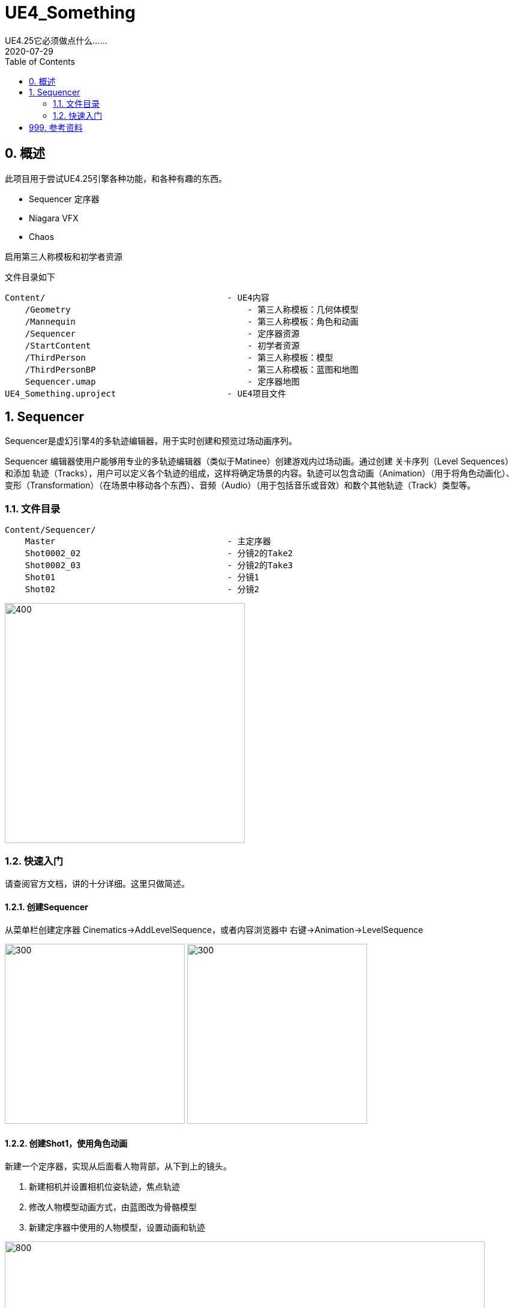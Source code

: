 # UE4_Something
UE4.25它必须做点什么......
2020-07-29
:toc:

## 0. 概述
此项目用于尝试UE4.25引擎各种功能，和各种有趣的东西。

- Sequencer 定序器
- Niagara VFX
- Chaos

启用第三人称模板和初学者资源

文件目录如下

```
Content/                                    - UE4内容
    /Geometry                                   - 第三人称模板：几何体模型
    /Mannequin                                  - 第三人称模板：角色和动画
    /Sequencer                                  - 定序器资源
    /StartContent                               - 初学者资源
    /ThirdPerson                                - 第三人称模板：模型
    /ThirdPersonBP                              - 第三人称模板：蓝图和地图
    Sequencer.umap                              - 定序器地图
UE4_Something.uproject                      - UE4项目文件
```
## 1. Sequencer
Sequencer是虚幻引擎4的多轨迹编辑器，用于实时创建和预览过场动画序列。

Sequencer 编辑器使用户能够用专业的多轨迹编辑器（类似于Matinee）创建游戏内过场动画。通过创建 关卡序列（Level Sequences） 和添加 轨迹（Tracks），用户可以定义各个轨迹的组成，这样将确定场景的内容。轨迹可以包含动画（Animation）（用于将角色动画化）、变形（Transformation）（在场景中移动各个东西）、音频（Audio）（用于包括音乐或音效）和数个其他轨迹（Track）类型等。

### 1.1. 文件目录
```
Content/Sequencer/
    Master                                  - 主定序器
    Shot0002_02                             - 分镜2的Take2
    Shot0002_03                             - 分镜2的Take3
    Shot01                                  - 分镜1
    Shot02                                  - 分镜2
```

image:./Docs/Image/Sequencer01.png[400,400]

### 1.2. 快速入门
请查阅官方文档，讲的十分详细。这里只做简述。

#### 1.2.1. 创建Sequencer
从菜单栏创建定序器 Cinematics->AddLevelSequence，或者内容浏览器中 右键->Animation->LevelSequence

image:./Docs/Image/Sequencer02.png[300,300]
image:./Docs/Image/Sequencer03.png[300,300]

#### 1.2.2. 创建Shot1，使用角色动画
新建一个定序器，实现从后面看人物背部，从下到上的镜头。

1. 新建相机并设置相机位姿轨迹，焦点轨迹
2. 修改人物模型动画方式，由蓝图改为骨骼模型
3. 新建定序器中使用的人物模型，设置动画和轨迹

image:./Docs/Image/Sequencer04.png[800,800]

#### 1.2.3. 创建Shot2
新建一个定序器，实现从前面看人物脸部，从远到近的镜头。

#### 1.2.4. 创建Master，拼接Shot1和Shot2
新建一个定序器，先播放Shot1再播放Shot2。

image:./Docs/Image/Sequencer05.png[800,800]

#### 1.2.5. 创建Shot2的Take2和Take3
右键Shot2片段，新建两个NewTake。可以选择Shot2使用的哪个Take，每个Take内容可以不一样。

image:./Docs/Image/Sequencer06.png[400,400]

## 999. 参考资料
1. Sequencer快速入门：https://docs.unrealengine.com/zh-CN/Engine/Sequencer/QuickStart/index.html